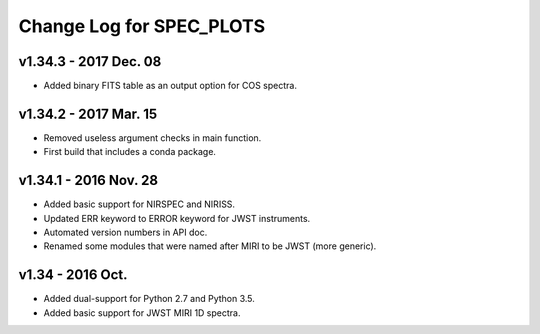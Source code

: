Change Log for SPEC_PLOTS
=========================

v1.34.3 - 2017 Dec. 08
-----------------
* Added binary FITS table as an output option for COS spectra.

v1.34.2 - 2017 Mar. 15
-----------------
* Removed useless argument checks in main function.
* First build that includes a conda package.

v1.34.1 - 2016 Nov. 28
-----------------
* Added basic support for NIRSPEC and NIRISS.
* Updated ERR keyword to ERROR keyword for JWST instruments.
* Automated version numbers in API doc.
* Renamed some modules that were named after MIRI to be JWST (more generic).

v1.34 - 2016 Oct.
-----------------
* Added dual-support for Python 2.7 and Python 3.5.
* Added basic support for JWST MIRI 1D spectra.
